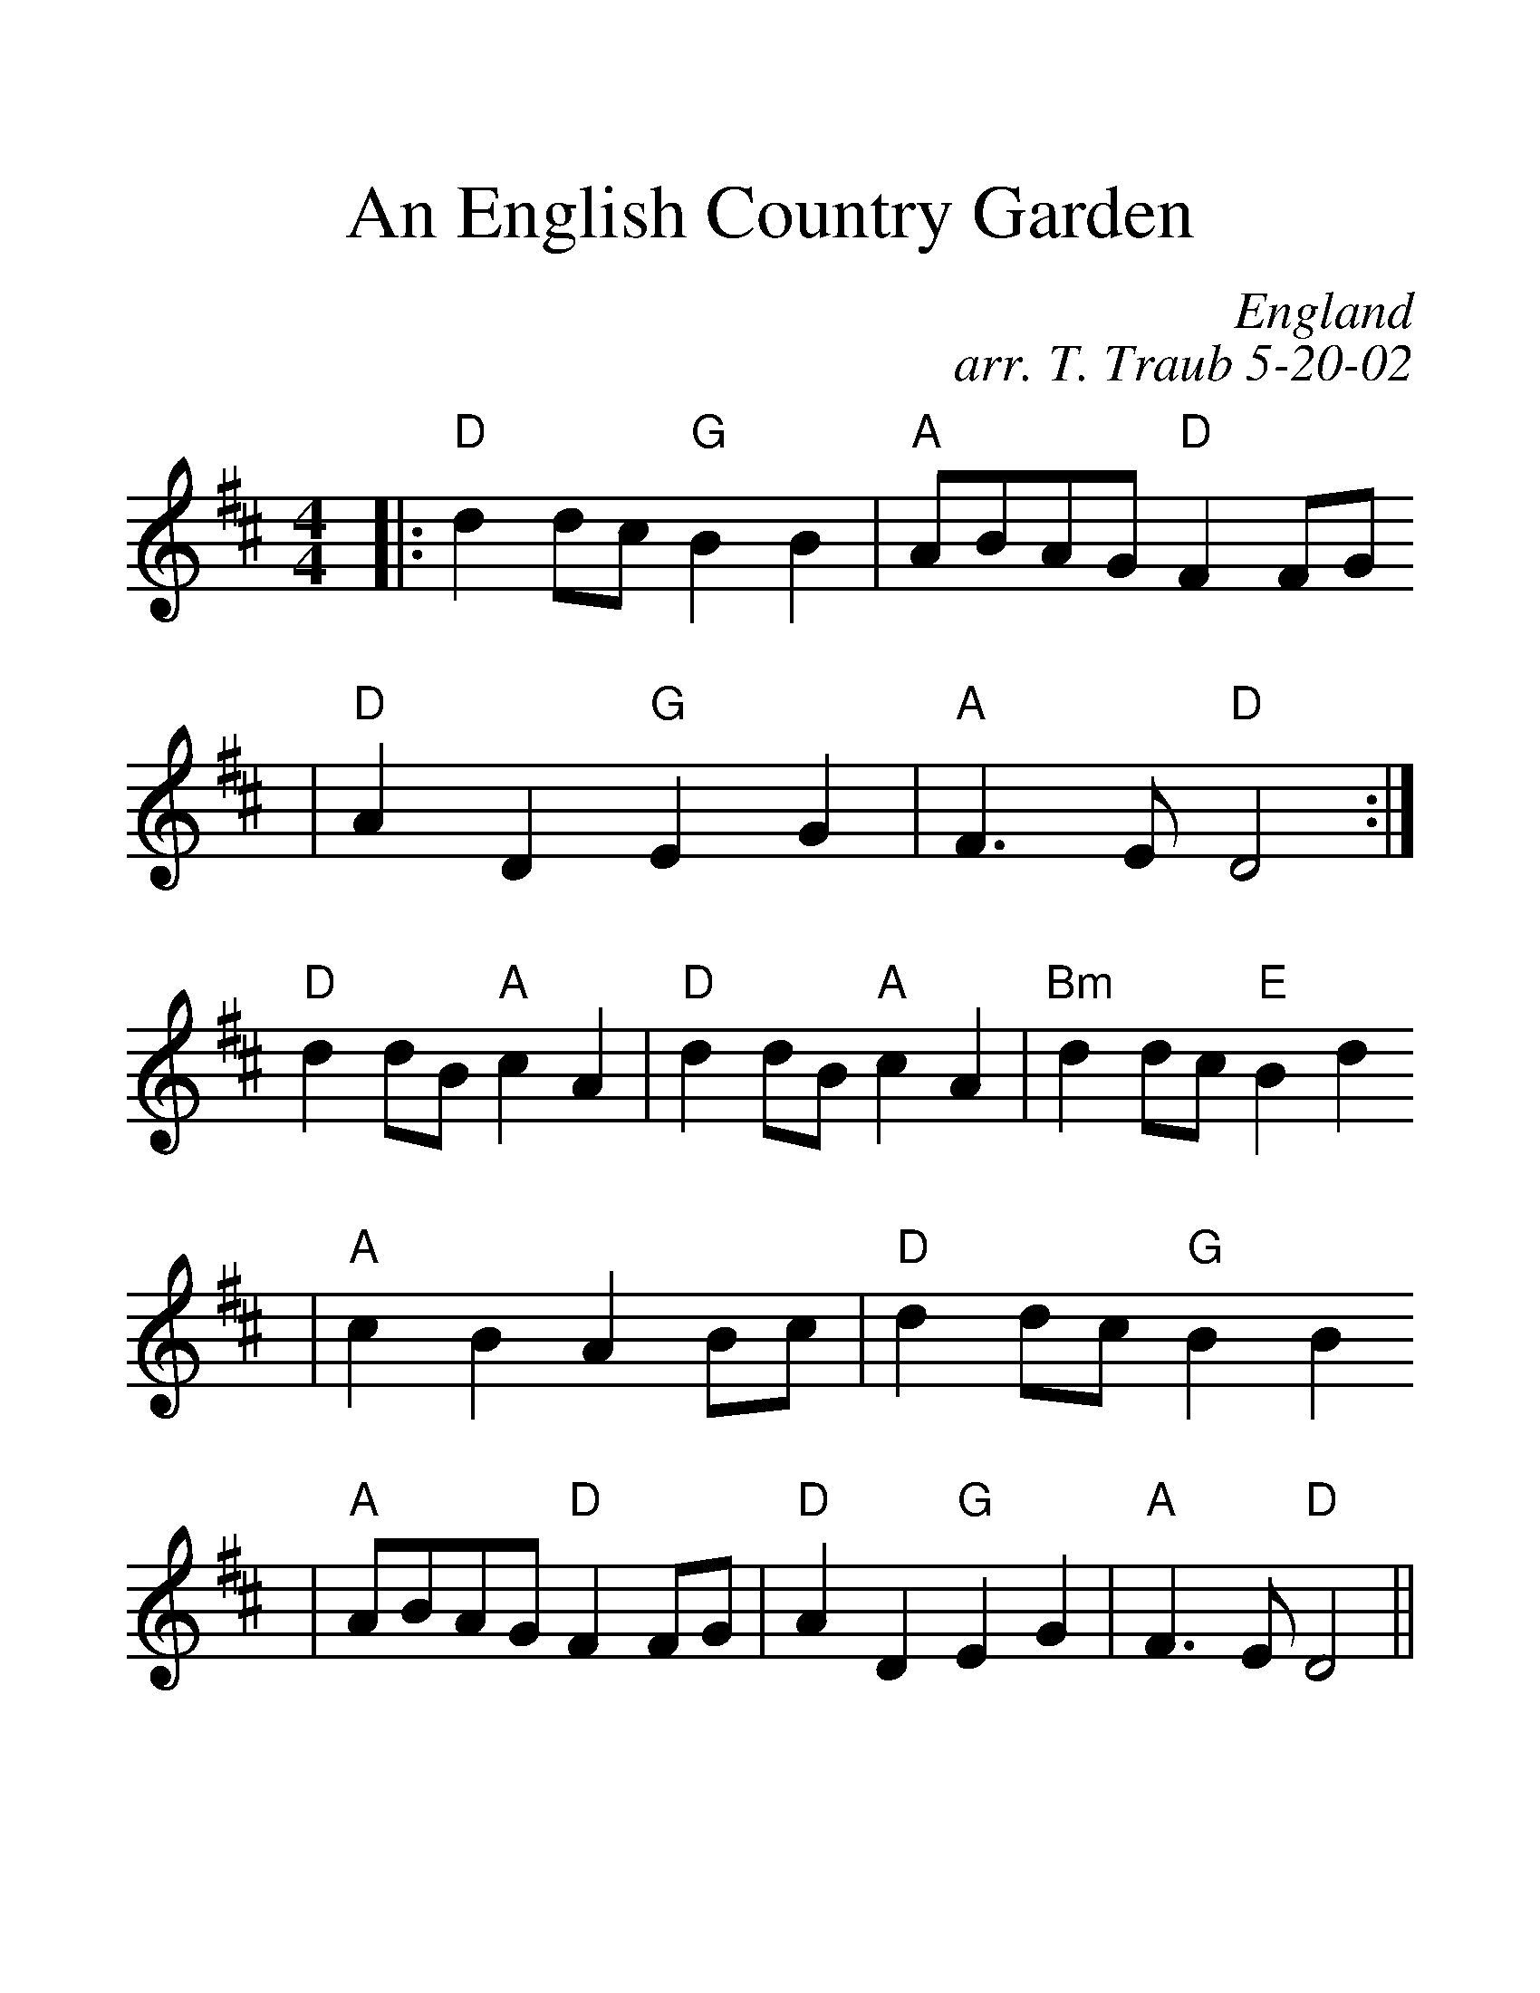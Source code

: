 %%scale 1.5
%%format dulcimer.fmt
X:1
T:An English Country Garden
C:England
C:arr. T. Traub 5-20-02
N:from John Chambers web site link
M:4/4
L:1/4
K:D
|: "D"d d/2c/2 "G"B B|"A"A/2B/2A/2G/2 "D"F F/2G/2
|"D"A D "G"E G|"A"F>E "D"D2:|
"D"d d/2B/2 "A"c A| "D"d d/2B/2 "A"c A| "Bm"d d/2c/2 "E"B d
| "A"c B A B/2c/2 |"D"d d/2c/2 "G"B B
|"A"A/2B/2A/2G/2 "D"F F/2G/2|"D"A D "G"E G|"A"F>E "D"D2 ||